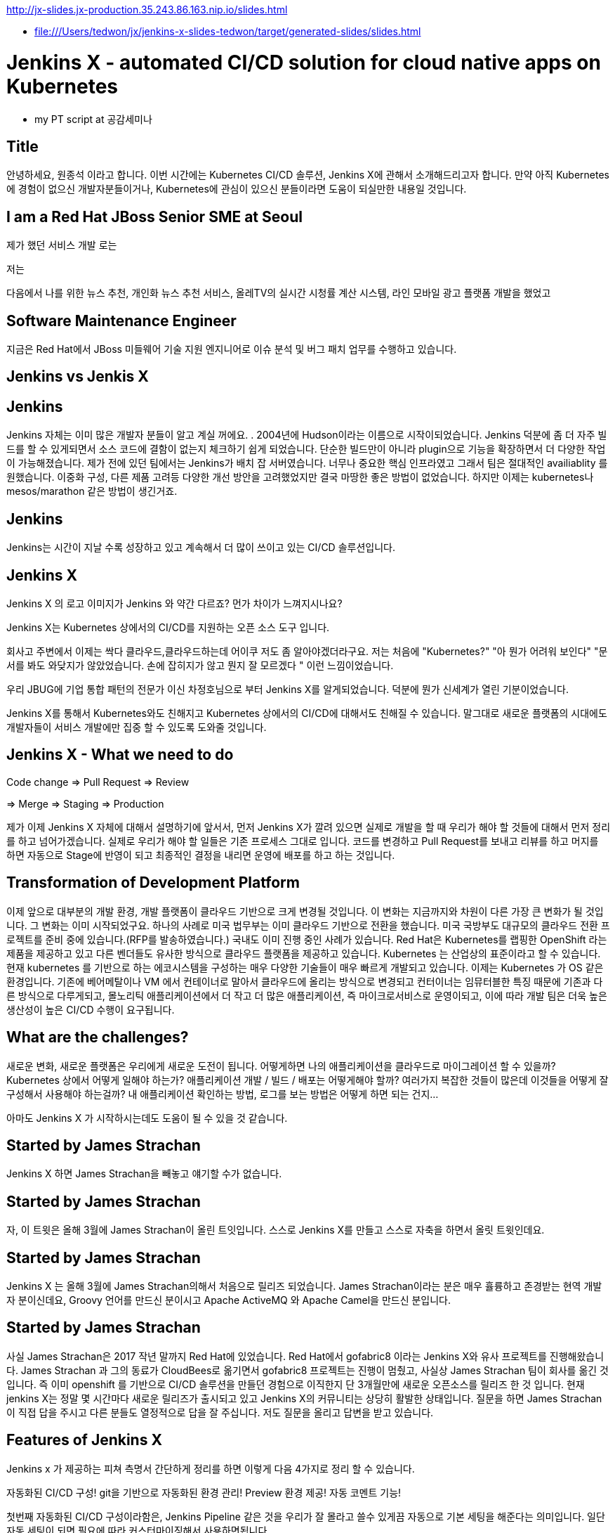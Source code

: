 http://jx-slides.jx-production.35.243.86.163.nip.io/slides.html

* file:///Users/tedwon/jx/jenkins-x-slides-tedwon/target/generated-slides/slides.html

= Jenkins X - automated CI/CD solution for cloud native apps on Kubernetes

* my PT script at 공감세미나

== Title

안녕하세요, 원종석 이라고 합니다.
이번 시간에는 Kubernetes CI/CD 솔루션, Jenkins X에 관해서 소개해드리고자 합니다.
만약 아직 Kubernetes에 경험이 없으신 개발자분들이거나, Kubernetes에 관심이 있으신 분들이라면 도움이 되실만한 내용일 것입니다.

== I am a Red Hat JBoss Senior SME at Seoul

제가 했던 서비스 개발 로는 

저는 

다음에서 나를 위한 뉴스 추천, 개인화 뉴스 추천 서비스, 올레TV의 실시간 시청률 계산 시스템, 라인 모바일 광고 플랫폼 개발을 했었고 

== Software Maintenance Engineer

지금은 Red Hat에서 JBoss 미들웨어 기술 지원 엔지니어로 이슈 분석 및 버그 패치 업무를 수행하고 있습니다.

== Jenkins vs Jenkis X

== Jenkins

Jenkins 자체는 이미 많은 개발자 분들이 알고 계실 꺼에요. .
2004년에 Hudson이라는 이름으로 시작이되었습니다.
Jenkins 덕분에 좀 더 자주 빌드를 할 수 있게되면서 소스 코드에 결함이 없는지 체크하기 쉽게 되었습니다.
단순한 빌드만이 아니라 plugin으로 기능을 확장하면서 더 다양한 작업이 가능해졌습니다. 제가 전에 있던 팀에서는 Jenkins가 배치 잡 서버였습니다. 너무나 중요한 핵심 인프라였고 그래서 팀은 절대적인 availiablity 를 원했습니다. 이중화 구성, 다른 제품 고려등 다양한 개선 방안을 고려했었지만 결국 마땅한 좋은 방법이 없었습니다. 하지만 이제는 kubernetes나 mesos/marathon 같은 방법이 생긴거죠.


== Jenkins

Jenkins는 시간이 지날 수록 성장하고 있고 계속해서 더 많이 쓰이고 있는 CI/CD 솔루션입니다.


== Jenkins X

Jenkins X 의 로고 이미지가 Jenkins 와 약간 다르죠? 먼가 차이가 느껴지시나요?

Jenkins X는 Kubernetes 상에서의 CI/CD를 지원하는 오픈 소스 도구 입니다.

회사고 주변에서 이제는 싹다 클라우드,클라우드하는데 어이쿠 저도 좀 알아야겠더라구요.
저는 처음에 "Kubernetes?" "아 뭔가 어려워 보인다" "문서를 봐도 와닺지가 않았었습니다. 손에 잡히지가 않고 뭔지 잘 모르겠다 " 이런 느낌이었습니다.

우리 JBUG에 기업 통합 패턴의 전문가 이신 차정호님으로 부터 Jenkins X를 알게되었습니다. 덕분에 뭔가 신세계가 열린 기분이었습니다.

Jenkins X를 통해서 Kubernetes와도 친해지고 Kubernetes 상에서의 CI/CD에 대해서도 친해질 수 있습니다.
말그대로 새로운 플랫폼의 시대에도 개발자들이 서비스 개발에만 집중 할 수 있도록 도와줄 것입니다.


== Jenkins X - What we need to do

Code change => Pull Request => Review

=> Merge => Staging => Production

제가 이제 Jenkins X 자체에 대해서 설명하기에 앞서서, 먼저 Jenkins X가 깔려 있으면 실제로 개발을 할 때 우리가 해야 할 것들에 대해서 먼저 정리를 하고 넘어가겠습니다.
실제로 우리가 해야 할 일들은 기존 프로세스 그대로 입니다. 코드를 변경하고 Pull Request를 보내고 리뷰를 하고 머지를 하면 자동으로 Stage에 반영이 되고 최종적인 결정을 내리면 운영에 배포를 하고 하는 것입니다.


== Transformation of Development Platform

이제 앞으로 대부분의 개발 환경, 개발 플랫폼이 클라우드 기반으로 크게 변경될 것입니다. 이 변화는 지금까지와 차원이 다른 가장 큰 변화가 될 것입니다.
그 변화는 이미 시작되었구요. 하나의 사례로 미국 법무부는 이미 클라우드 기반으로 전환을 했습니다. 미국 국방부도 대규모의 클라우드 전환 프로젝트를 준비 중에 있습니다.(RFP를 발송하였습니다.) 국내도 이미 진행 중인 사례가 있습니다.
Red Hat은 Kubernetes를 랩핑한 OpenShift 라는 제품을 제공하고 있고 다른 벤더들도 유사한 방식으로 클라우드 플랫폼을 제공하고 있습니다. Kubernetes 는 산업상의 표준이라고 할 수 있습니다.
현재 kubernetes 를 기반으로 하는 에코시스템을 구성하는 매우 다양한 기술들이 매우 빠르게 개발되고 있습니다. 
이제는 Kubernetes 가 OS 같은 환경입니다. 
기존에 베어메탈이나 VM 에서 컨테이너로 말아서 클라우드에 올리는 방식으로 변경되고
컨터이너는 임뮤터블한 특징 때문에 기존과 다른 방식으로 다루게되고,
몰노리틱 애플리케이션에서 더 작고 더 많은 애플리케이션, 즉 마이크로서비스로 운영이되고,
이에 따라 개발 팀은 더욱 높은 생산성이 높은 CI/CD 수행이 요구됩니다.


== What are the challenges?

새로운 변화, 새로운 플랫폼은 우리에게 새로운 도전이 됩니다.
어떻게하면 나의 애플리케이션을 클라우드로 마이그레이션 할 수 있을까?
Kubernetes 상에서 어떻게 일해야 하는가?
애플리케이션 개발 / 빌드 / 배포는 어떻게해야 할까?
여러가지 복잡한 것들이 많은데 이것들을 어떻게 잘 구성해서 사용해야 하는걸까?
내 애플리케이션 확인하는 방법, 로그를 보는 방법은 어떻게 하면 되는 건지...

아마도 Jenkins X 가 시작하시는데도 도움이 될 수 있을 것 같습니다.


== Started by James Strachan

Jenkins X 하면 James Strachan을 빼놓고 얘기할 수가 없습니다.

== Started by James Strachan

자, 이 트윗은 올해 3월에 James Strachan이 올린 트잇입니다.
스스로 Jenkins X를 만들고 스스로 자축을 하면서 올릿 트윗인데요.

== Started by James Strachan

Jenkins X 는 올해 3월에 James Strachan의해서 처음으로 릴리즈 되었습니다. 
James Strachan이라는 분은 매우 휼륭하고 존경받는 현역 개발자 분이신데요, Groovy 언어를 만드신 분이시고 Apache ActiveMQ 와 Apache Camel을 만드신 분입니다.


== Started by James Strachan

사실 James Strachan은 2017 작년 말까지 Red Hat에 있었습니다.
Red Hat에서 gofabric8 이라는 Jenkins X와 유사 프로젝트를 진행해왔습니다.
James Strachan 과 그의 동료가 CloudBees로 옮기면서 gofabric8 프로젝트는 진행이 멈췄고, 사실상 James Strachan 팀이 회사를 옮긴 것입니다. 즉 이미 openshift 를 기반으로 CI/CD 솔루션을 만들던 경험으로 이직한지 단 3개월만에 새로운 오픈소스를 릴리즈 한 것 입니다. 
현재 jenkins X는 정말 몇 시간마다 새로운 릴리즈가 출시되고 있고 Jenkins X의 커뮤니티는 상당히 활발한 상태입니다. 질문을 하면 James Strachan이 직접 답을 주시고 다른 분들도 열정적으로 답을 잘 주십니다. 저도 질문을 올리고 답변을 받고 있습니다.


== Features of Jenkins X

Jenkins x 가 제공하는 피쳐 측명서 간단하게 정리를 하면 이렇게 다음 4가지로 정리 할 수 있습니다. 

자동화된 CI/CD 구성!
git을 기반으로 자동화된 환경 관리!
Preview 환경 제공!
자동 코멘트 기능!


첫번째 자동화된 CI/CD 구성이라함은,
Jenkins Pipeline 같은 것을 우리가 잘 몰라고 쓸수 있게끔 자동으로 기본 세팅을 해준다는 의미입니다. 일단 자동 세팅이 되면 필요에 따라 커스터마이징해서 사용하면됩니다.

git을 기반으로 자동화된 환경 관리의 의미는 각 개발/Staing/Production 같은 논리적인 환경 정의를 시스템적으로 관리해줍니다.
여기서 GitOps 라는 것은 별거는 아니고 git을 기반으로 버전을 관리하고 Pull Request 방식으로 작업을하는 practice를 말합니다.

Preview 환경 제공의 의미는 
Pull Request 가 생성되면 자동으로 Preview 환경을 생성해줍니다. 이것은 PR 리뷰를 하는 사람에게 큰 도움이되는 기능입니다.

자동 코멘트 기능은
빌드가 완료되었거나 preview 환경이 준비가 완료되었을 때 이슈와 PR에 자동으로 feedback 코멘트가 달리는 기능어서, 이 역시 개발자들이 좀 더 손쉽게 상황을 파악하는데 도움을 주는 기능입니다. 

제대로된 즉 진짜 개발에 도움이되는 CI/CD practice는 결국 도구+경험입니다. 진짜 개발을 해본 전문가가 도구도 만들어야 하고 경험도 제공해주어야 합니다. 그렇치 않은면 또 실수고 또 잠을 못 잡니다.
제 생각에는 Jenkins X는 마치 컨설팅 서비스를 받아서 진짜 전문가가 와서 세팅해주듯이 Kubernetes 상에서의 CI/CD 환경을 세팅을 해주는 것과 같습니다. 우리는 더 빨리 배울 수 있고 더 빨리 개발에 집중할 수 있게됩니다.
Jenkins X 덕분에 당장 Kubernetes 에서 뭔가 해볼 수 있게됩니다.



== Supported Cloud Providers

Jenkins X 가 지원하는 Kubernetes provider는

* Google
* OpenShift
* Amazon
* Azure
* IBM
* Oracle
로컬에서 테스트해볼 수있는 minikube, minishift 가 있구요.

즉 이게 무슨 뜻도 되냐하면, Jenkins X 를 쓰면 동일한 명령으로 각 cluster 로 context switching하면서 사용할 수 있게 됩니다.



== How does Jenkins X help?
처음에 Kubernetes cluster에 Jenkins X를 설치하면, Jenkins, Nexus, Helm, Tiller,  Chartmuseum, Monocular 등이 설치됩니다.
Helm 은 yup이나 homebrew 같은 Kubernetes 에서 사용하는 Package manager 입니다.
yum install 하듯이 helm install 하는 방식으로 Kubernetes에 애플리케이션을 배포할 수 있습니다.
Chartmuseum 는 Helm Chart repository 입니다.

== Helm Chart

Helm Chart는 Kubernetes 애플리케이션의 패키징 포멧입니다.
이 포멧에 맞춰서 의존성등을 정의하고 애플리케이션을 패키징해놓으면 Chartmuseum에 저장되어 있다가. helm install 명령으로 애플리케이션을 설치 할 수 있습니다.
Monocular 는 app market처럼 설치가능한 helm chart를 검색할 수 있는 웹 UI 도구입니다.

== Jenkins UI

이 화면은 Jenkins UI 화면인데 Jenkins X가 자동으로 설치해준 것이고 container로 떠있는 것입니다.

== Jenkins Blue Ocean UI

This is new UI, Jenkins Blue Ocean.

== Jenkins Blue Ocean UI

This is Jenkins Pipeline UI.

== Nexus UI

And Nexus
//This is Nexus UI on Kubernetes.

== Monocular UI

And Monocular UI
//This is Monocular UI on Kubernetes.


== How does Jenkins X help?

After install Jenkins X, you can check it out.
----
jx open

jenkins                   http://jenkins.jx.35.200.29.158.nip.io
jenkins-x-chartmuseum     http://chartmuseum.jx.35.200.29.158.nip.io
jenkins-x-docker-registry http://docker-registry.jx.35.200.29.158.nip.io
jenkins-x-monocular-ui    http://monocular.jx.35.200.29.158.nip.io
nexus                     http://nexus.jx.35.200.29.158.nip.io
----

== Import Maven Project

== Dockerfile

== Jenkinsfile

== Built-in Packs

== Built-in Packs

== Environment Promotion via GitOps

As I mentioned about Environment and Promotion.
We can switch environment and promote application.



== Environments in Kubernetes

This diagram describes well about Jenkins X CI/CD practice flow.
There are environments. And application from git repository and build and we can see preview at Pull Request, merge changes to master and promote to production.
This is repeated continuously. It is CI/CD.

== jx get environments

== Demo & Environment Git Repository

== jx get applications

== jx get previews

== Environments in Kubernetes

== jx Overview

You can understand the every flow of Jenkins X.


== How do we setup Kubernetes + Jenkins X?

You can install the jx command line tool on linux or mac.


== How do we setup Kubernetes + Jenkins X?

You can create Kubernetes cluster with Jenkins X using "jx create cluster" command.

Or if you have a cluster already, you can install Jenkins X with the provider option.
----
jx install --provider=openshift
----

== Create Cluster GKE


== Create Cluster GKE


== VSCode Jenkins X Extension


== Demo

It is a demo from now on.
I can do the jenkins x CI/CD practice now, but the Demo will take around 1~2 hours.
So I’d like make the demo very simple and quick as possible as.
This demo youtube video contains everything I’d like to show you on the jenkins X CI/CD practice.


== Demo - Deploy Spring Boot app

jx create cluster gke


== Demo - Deploy Spring Boot app

* Create Cluster GKE Record: 
** https://asciinema.org/a/210859

After install jx, you can create Kubernetes cluster with Jenkins X.
After then, you can create sample hello world application and build it by Jenkins X and make some change. And promote to the production environment.

I already recorded the Demo using asciinema.

You can check this asciinema link: https://asciinema.org/a/209189
You can test with minikube and it works. But I created Kubernetes cluster on Google  Container Engine with free credit.
----
jx create cluster gke --cluster-name jwon-k8s-cluster-1030 --username admin --default-admin-password admin123! --verbose=true --log-level debug
----

Installing jx
Creating GKE kubernetes cluster
Jenkins X is installing and assembling Jenkins, Nexus, Helm and Tiller, Chartmuseum, Monocular.

// cluster 생성은 demo play 로 보여주고,
// application 생성은 직접해보는게 좋을 것 같다.


== Demo - Deploy Spring Boot app

jx create spring -d web -d actuator

jx provides sample application generator.
Now creating spring boot application.
----
jx create spring -d web -d actuator
----

Jenkins X Automatically set up CI/CD pipelines for the new project.
Setups up git repository
Adds webhooks on git to trigger Jenkins pipelines on PR or master
And Triggers the first pipeline


== Demo - Deploy Spring Boot app

//[%step]
* Record: https://asciinema.org/a/210872
* Automatically set up CI/CD pipelines for new + imported projects
* Setups up git repository
* Adds webhooks on git to trigger Jenkins pipelines on PR / master
* Triggers the first pipeline


== Demo - Jenkins X on Pull Request

----
jx create issue -t 'add a homepage'

git checkout -b wip

vi src/main/resources/static/index.html

git add src

git commit -a -m 'add a homepage fixes #1'

git push origin wip

jx create pullRequest -t "add a homepage fixes #1"
----

== Demo - Jenkins X on Pull Request

//[%step]
* Builds and tests
* Creates preview docker image + helm chart
* Creates a Preview Environment and comments on the PR with the link
** https://github.com/tedwon/demo1030/pull/2

image::pr-comment.png[]


== Demo - Jenkins X promotion via GitOps

jx promote --version 0.0.2 --env production


== Demo - Jenkins X promotion via GitOps

//[%step]
* Each environment stores its configuration as helm charts in a git repository
** Reuse the Pull Request workflow for changes
* To promote a version to, say, Production Jenkins X submits a Pull Request
** The Promote step waits for the Pull Request CI build to complete


== Jenkins X Roadmap

You can check the current status of Jenkins X on the roadmap page.
https://jenkins-x.io/contribute/roadmap/


== Jenkins X Slack


[%notitle]
//[background-color="white"]
== Jenkins X Slack

image::slack.png[canvas,size=contain]


== Try it out!

* https://jenkins-x.io/getting-started/
* JBUG Jenkins X Hands-on https://goo.gl/oBbHxA

image::jbugkorea_logotype_600px.gif[width="700"]


== Special Thanks to

Jungho Cha <jcha@redhat.com>


//[background-color="navy"]
== Thank you

image::jbugkorea_logotype_600px.gif[width="700"]

https://www.facebook.com/groups/jbossusergroup/[facebook.com/groups/jbossusergroup/]


